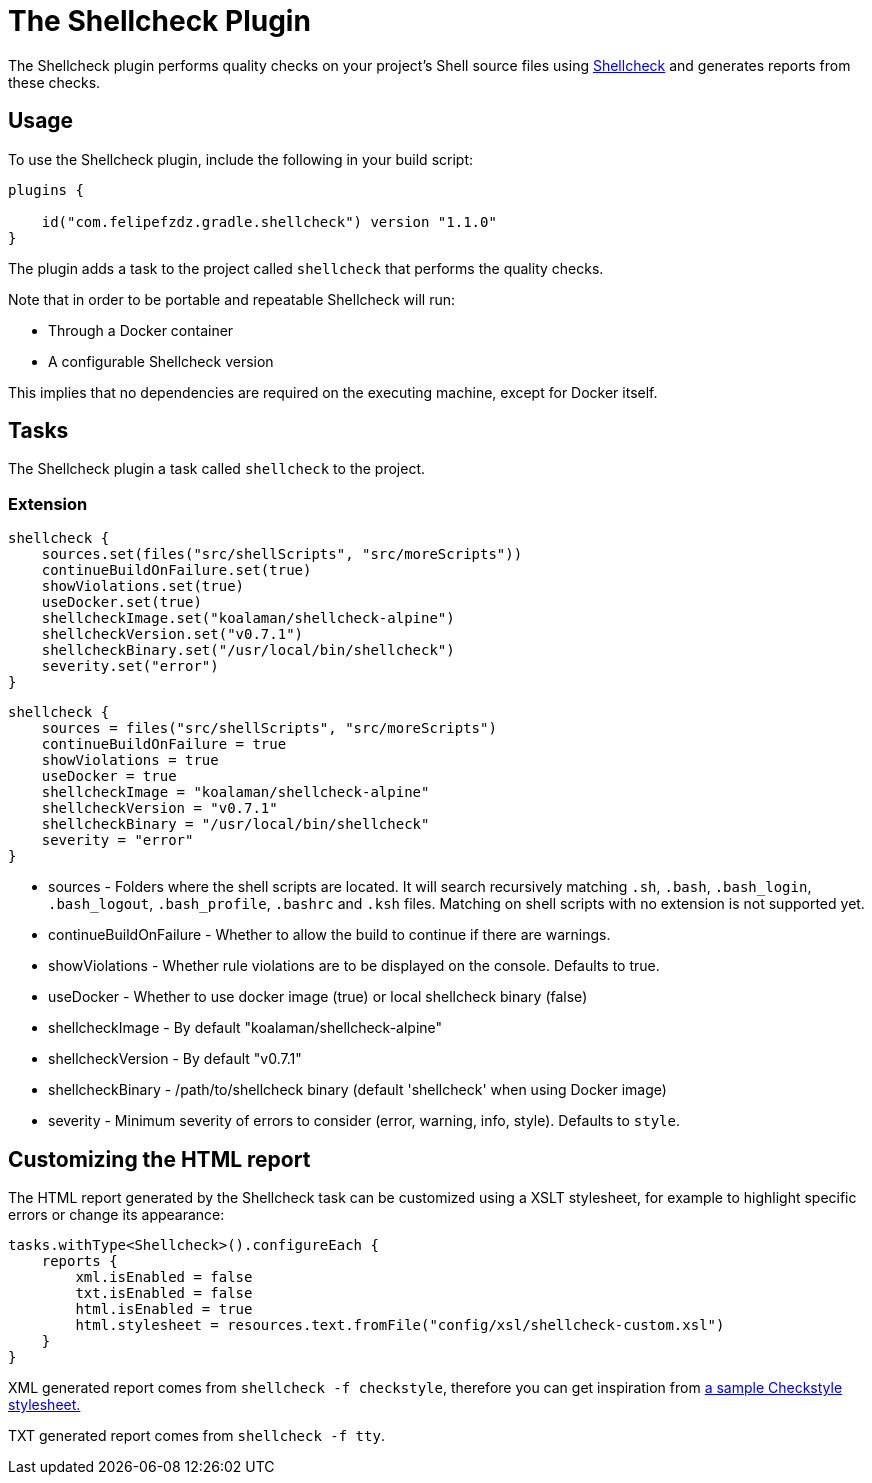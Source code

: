 [[shellcheck_plugin]]
= The Shellcheck Plugin

The Shellcheck plugin performs quality checks on your project's Shell source files using https://github.com/koalaman/shellcheck[Shellcheck] and generates reports from these checks.


[[sec:shellcheck_usage]]
== Usage

To use the Shellcheck plugin, include the following in your build script:

[source,kotlin]
----
plugins {

    id("com.felipefzdz.gradle.shellcheck") version "1.1.0"
}
----

The plugin adds a task to the project called `shellcheck` that performs the quality checks.

Note that in order to be portable and repeatable Shellcheck will run:

* Through a Docker container
* A configurable Shellcheck version

This implies that no dependencies are required on the executing machine, except for Docker itself.

[[sec:shellcheck_tasks]]
== Tasks

The Shellcheck plugin a task called `shellcheck` to the project.


[[sec:shellcheck_extension]]
=== Extension

[source,kotlin]
----
shellcheck {
    sources.set(files("src/shellScripts", "src/moreScripts"))
    continueBuildOnFailure.set(true)
    showViolations.set(true)
    useDocker.set(true)
    shellcheckImage.set("koalaman/shellcheck-alpine")
    shellcheckVersion.set("v0.7.1")
    shellcheckBinary.set("/usr/local/bin/shellcheck")
    severity.set("error")
}
----

[source,groovy]
----
shellcheck {
    sources = files("src/shellScripts", "src/moreScripts")
    continueBuildOnFailure = true
    showViolations = true
    useDocker = true
    shellcheckImage = "koalaman/shellcheck-alpine"
    shellcheckVersion = "v0.7.1"
    shellcheckBinary = "/usr/local/bin/shellcheck"
    severity = "error"
}
----

* sources - Folders where the shell scripts are located. It will search recursively matching `.sh`, `.bash`,
`.bash_login`, `.bash_logout`, `.bash_profile`, `.bashrc` and `.ksh` files. Matching on shell scripts with no extension
is not supported yet.
* continueBuildOnFailure - Whether to allow the build to continue if there are warnings.
* showViolations - Whether rule violations are to be displayed on the console. Defaults to true.
* useDocker - Whether to use docker image (true) or local shellcheck binary (false)
* shellcheckImage - By default "koalaman/shellcheck-alpine"
* shellcheckVersion - By default "v0.7.1"
* shellcheckBinary - /path/to/shellcheck binary (default 'shellcheck' when using Docker image)
* severity - Minimum severity of errors to consider (error, warning, info, style). Defaults to `style`.

[[sec:shellcheck_customize_xsl]]
== Customizing the HTML report

The HTML report generated by the Shellcheck task can be customized using a XSLT stylesheet, for example to highlight specific errors or change its appearance:

[source,kotlin]
----
tasks.withType<Shellcheck>().configureEach {
    reports {
        xml.isEnabled = false
        txt.isEnabled = false
        html.isEnabled = true
        html.stylesheet = resources.text.fromFile("config/xsl/shellcheck-custom.xsl")
    }
}
----

XML generated report comes from `shellcheck -f checkstyle`, therefore you can get inspiration from https://github.com/checkstyle/contribution/tree/master/xsl[a sample Checkstyle stylesheet.]

TXT generated report comes from `shellcheck -f tty`.
